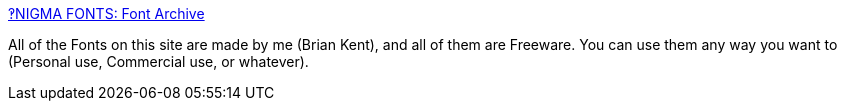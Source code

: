 :jbake-type: post
:jbake-status: published
:jbake-title: ‽NIGMA FONTS: Font Archive
:jbake-tags: software,font,windows,macosx,linux,freeware,_mois_avr.,_année_2005
:jbake-date: 2005-04-12
:jbake-depth: ../
:jbake-uri: shaarli/1113315358000.adoc
:jbake-source: https://nicolas-delsaux.hd.free.fr/Shaarli?searchterm=http%3A%2F%2Fwww.aenigmafonts.com%2F&searchtags=software+font+windows+macosx+linux+freeware+_mois_avr.+_ann%C3%A9e_2005
:jbake-style: shaarli

http://www.aenigmafonts.com/[‽NIGMA FONTS: Font Archive]

All of the Fonts on this site are made by me (Brian Kent), and all of them are Freeware. You can use them any way you want to (Personal use, Commercial use, or whatever).
